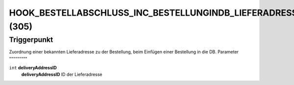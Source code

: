 HOOK_BESTELLABSCHLUSS_INC_BESTELLUNGINDB_LIEFERADRESSE_ALT (305)
================================================================

Triggerpunkt
""""""""""""

Zuordnung einer bekannten Lieferadresse zu der Bestellung, beim Einfügen einer Bestellung in die DB.
Parameter
"""""""""

``int`` **deliveryAddressID**
    **deliveryAddressID** ID der Lieferadresse
